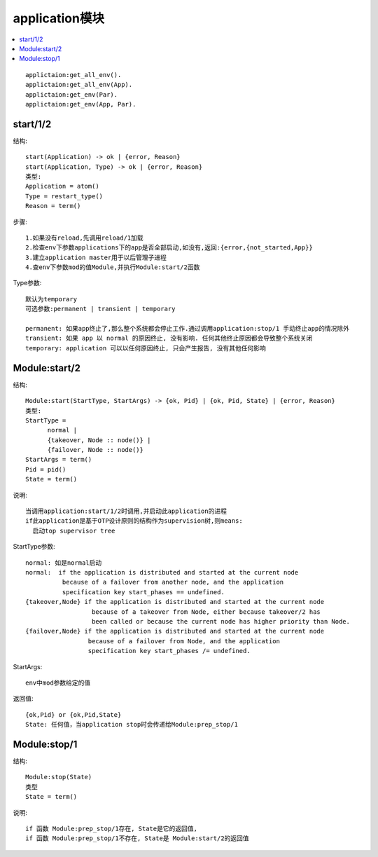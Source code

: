 application模块
########################

.. contents::
   :depth: 1
   :local:
   :backlinks: none

.. highlight:: console

::

  applictaion:get_all_env().
  applictaion:get_all_env(App).
  applictaion:get_env(Par).
  applictaion:get_env(App, Par).


start/1/2
'''''''''''''
结构::

  start(Application) -> ok | {error, Reason}
  start(Application, Type) -> ok | {error, Reason}
  类型:
  Application = atom()
  Type = restart_type()
  Reason = term()

步骤::

  1.如果没有reload,先调用reload/1加载
  2.检查env下参数applications下的app是否全部启动,如没有,返回:{error,{not_started,App}}
  3.建立application master用于以后管理子进程
  4.查env下参数mod的值Module,并执行Module:start/2函数

Type参数::

  默认为temporary
  可选参数:permanent | transient | temporary

  permanent: 如果app终止了,那么整个系统都会停止工作.通过调用application:stop/1 手动终止app的情况除外
  transient: 如果 app 以 normal 的原因终止, 没有影响. 任何其他终止原因都会导致整个系统关闭
  temporary: application 可以以任何原因终止, 只会产生报告, 没有其他任何影响

Module:start/2
''''''''''''''''''''
结构::

  Module:start(StartType, StartArgs) -> {ok, Pid} | {ok, Pid, State} | {error, Reason}
  类型:
  StartType = 
        normal |
        {takeover, Node :: node()} |
        {failover, Node :: node()}
  StartArgs = term()
  Pid = pid()
  State = term()

说明::

  当调用application:start/1/2时调用,并启动此application的进程
  if此application是基于OTP设计原则的结构作为supervision树,则means:
    启动top supervisor tree

StartType参数::

  normal: 如是normal启动
  normal:  if the application is distributed and started at the current node 
            because of a failover from another node, and the application 
            specification key start_phases == undefined.
  {takeover,Node} if the application is distributed and started at the current node 
                    because of a takeover from Node, either because takeover/2 has 
                    been called or because the current node has higher priority than Node.
  {failover,Node} if the application is distributed and started at the current node
                   because of a failover from Node, and the application 
                   specification key start_phases /= undefined.

StartArgs::

  env中mod参数给定的值

返回值::

  {ok,Pid} or {ok,Pid,State}
  State: 任何值，当application stop时会传递给Module:prep_stop/1


Module:stop/1
'''''''''''''''''''''
结构::

  Module:stop(State)
  类型
  State = term()

说明::

  if 函数 Module:prep_stop/1存在, State是它的返回值, 
  if 函数 Module:prep_stop/1不存在, State是 Module:start/2的返回值






